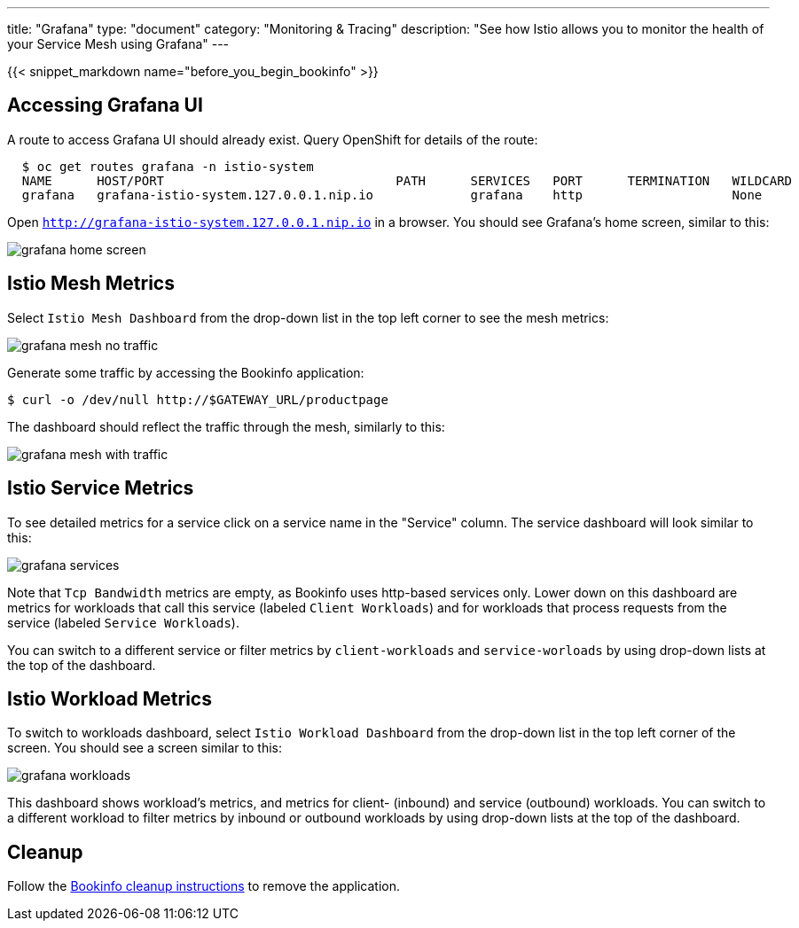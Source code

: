---
title: "Grafana"
type: "document"
category: "Monitoring & Tracing"
description: "See how Istio allows you to monitor the health of your Service Mesh using Grafana"
---

:imagesdir: ../../images

{{< snippet_markdown name="before_you_begin_bookinfo" >}}

== Accessing Grafana UI

A route to access Grafana UI should already exist. Query OpenShift for details of the route:

```
  $ oc get routes grafana -n istio-system
  NAME      HOST/PORT                               PATH      SERVICES   PORT      TERMINATION   WILDCARD
  grafana   grafana-istio-system.127.0.0.1.nip.io             grafana    http                    None

```

Open `http://grafana-istio-system.127.0.0.1.nip.io` in a browser. You should see Grafana's home screen, similar to this:

image::grafana-home-screen.png[]

== Istio Mesh Metrics

Select `Istio Mesh Dashboard` from the drop-down list in the top left corner to see the mesh metrics:

image::grafana-mesh-no-traffic.png[]

Generate some traffic by accessing the Bookinfo application:

```
$ curl -o /dev/null http://$GATEWAY_URL/productpage
```

The dashboard should reflect the traffic through the mesh, similarly to this:

image::grafana-mesh-with-traffic.png[]


== Istio Service Metrics

To see detailed metrics for a service click on a service name in the "Service" column. The service dashboard will look similar to this:

image::grafana-services.png[]

Note that `Tcp Bandwidth` metrics are empty, as Bookinfo uses http-based
services only. Lower down on this dashboard are metrics for workloads that
call this service (labeled `Client Workloads`) and for workloads that process
requests from the service (labeled `Service Workloads`).

You can switch to a different service or filter metrics by `client-workloads` and
`service-worloads` by using drop-down lists at the top of the dashboard.


== Istio Workload Metrics

To switch to workloads dashboard, select `Istio Workload Dashboard` from the
drop-down list in the top left corner of the screen. You should see a screen similar to this:

image::grafana-workloads.png[]

This dashboard shows workload's metrics, and metrics for client- (inbound) and
service (outbound) workloads. You can switch to a different workload to filter
metrics by inbound or outbound workloads by using drop-down lists at the top of
the dashboard.


== Cleanup

Follow the link:/docs/examples/bookinfo/#cleanup[Bookinfo cleanup instructions] to remove the application.
